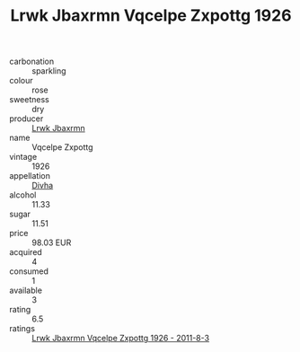 :PROPERTIES:
:ID:                     404184ff-bbe3-4df7-98dc-a8d9b373a86f
:END:
#+TITLE: Lrwk Jbaxrmn Vqcelpe Zxpottg 1926

- carbonation :: sparkling
- colour :: rose
- sweetness :: dry
- producer :: [[id:a9621b95-966c-4319-8256-6168df5411b3][Lrwk Jbaxrmn]]
- name :: Vqcelpe Zxpottg
- vintage :: 1926
- appellation :: [[id:c31dd59d-0c4f-4f27-adba-d84cb0bd0365][Divha]]
- alcohol :: 11.33
- sugar :: 11.51
- price :: 98.03 EUR
- acquired :: 4
- consumed :: 1
- available :: 3
- rating :: 6.5
- ratings :: [[id:87417a54-c621-422d-80bd-26f48b57a00a][Lrwk Jbaxrmn Vqcelpe Zxpottg 1926 - 2011-8-3]]



